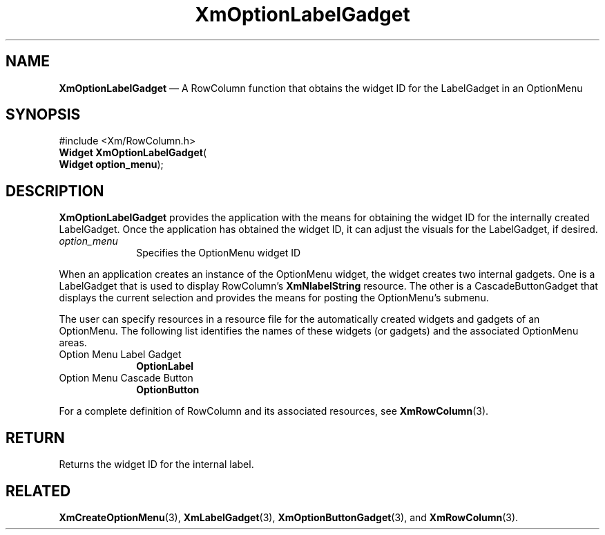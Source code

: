 '\" t
...\" OptionLa.sgm /main/8 1996/09/08 20:55:05 rws $
.de P!
.fl
\!!1 setgray
.fl
\\&.\"
.fl
\!!0 setgray
.fl			\" force out current output buffer
\!!save /psv exch def currentpoint translate 0 0 moveto
\!!/showpage{}def
.fl			\" prolog
.sy sed -e 's/^/!/' \\$1\" bring in postscript file
\!!psv restore
.
.de pF
.ie     \\*(f1 .ds f1 \\n(.f
.el .ie \\*(f2 .ds f2 \\n(.f
.el .ie \\*(f3 .ds f3 \\n(.f
.el .ie \\*(f4 .ds f4 \\n(.f
.el .tm ? font overflow
.ft \\$1
..
.de fP
.ie     !\\*(f4 \{\
.	ft \\*(f4
.	ds f4\"
'	br \}
.el .ie !\\*(f3 \{\
.	ft \\*(f3
.	ds f3\"
'	br \}
.el .ie !\\*(f2 \{\
.	ft \\*(f2
.	ds f2\"
'	br \}
.el .ie !\\*(f1 \{\
.	ft \\*(f1
.	ds f1\"
'	br \}
.el .tm ? font underflow
..
.ds f1\"
.ds f2\"
.ds f3\"
.ds f4\"
.ta 8n 16n 24n 32n 40n 48n 56n 64n 72n 
.TH "XmOptionLabelGadget" "library call"
.SH "NAME"
\fBXmOptionLabelGadget\fP \(em A RowColumn function that obtains the widget ID for the LabelGadget in an OptionMenu
.iX "XmOptionLabelGadget"
.iX "RowColumn functions" "XmOptionLabelGadget"
.SH "SYNOPSIS"
.PP
.nf
#include <Xm/RowColumn\&.h>
\fBWidget \fBXmOptionLabelGadget\fP\fR(
\fBWidget \fBoption_menu\fR\fR);
.fi
.SH "DESCRIPTION"
.PP
\fBXmOptionLabelGadget\fP
provides the application with the means for obtaining the
widget ID for the internally created LabelGadget\&.
Once the application has obtained the widget ID, it can
adjust the visuals for the LabelGadget, if desired\&.
.IP "\fIoption_menu\fP" 10
Specifies the OptionMenu widget ID
.PP
When an application creates an instance of the OptionMenu widget, the
widget creates two internal gadgets\&. One is a LabelGadget that is used
to display RowColumn\&'s \fBXmNlabelString\fP resource\&. The other
is a CascadeButtonGadget that displays the current selection and provides
the means for posting the OptionMenu\&'s submenu\&.
.PP
The user can specify resources in a resource file for the automatically
created widgets and gadgets of an OptionMenu\&. The following list
identifies the names of these widgets (or gadgets) and the associated
OptionMenu areas\&.
.IP "Option Menu Label Gadget" 10
\fBOptionLabel\fP
.IP "Option Menu Cascade Button" 10
\fBOptionButton\fP
.PP
For a complete definition of RowColumn and its associated resources, see
\fBXmRowColumn\fP(3)\&.
.SH "RETURN"
.PP
Returns the widget ID for the internal label\&.
.SH "RELATED"
.PP
\fBXmCreateOptionMenu\fP(3), \fBXmLabelGadget\fP(3),
\fBXmOptionButtonGadget\fP(3), and \fBXmRowColumn\fP(3)\&.
...\" created by instant / docbook-to-man, Sun 22 Dec 1996, 20:27
